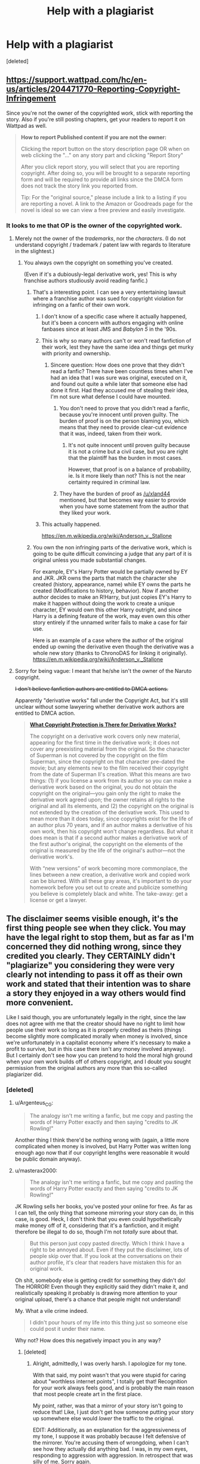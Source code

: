 #+TITLE: Help with a plagiarist

* Help with a plagiarist
:PROPERTIES:
:Score: 30
:DateUnix: 1570991680.0
:DateShort: 2019-Oct-13
:END:
[deleted]


** [[https://support.wattpad.com/hc/en-us/articles/204471770-Reporting-Copyright-Infringement]]

Since you're not the owner of the copyrighted work, stick with reporting the story. Also if you're still posting chapters, get your readers to report it on Wattpad as well.

#+begin_quote
  *How to report Published content if you are not the owner:*

  Clicking the report button on the story description page OR when on web clicking the "..." on any story part and clicking "Report Story"

  After you click report story, you will select that you are reporting copyright. After doing so, you will be brought to a separate reporting form and will be required to provide all links since the DMCA form does not track the story link you reported from.

  Tip: For the "original source," please include a link to a listing if you are reporting a novel. A link to the Amazon or Goodreads page for the novel is ideal so we can view a free preview and easily investigate.
#+end_quote
:PROPERTIES:
:Author: nytelios
:Score: 26
:DateUnix: 1570992248.0
:DateShort: 2019-Oct-13
:END:

*** It looks to me that OP is the owner of the copyrighted work.
:PROPERTIES:
:Author: lawmage
:Score: 16
:DateUnix: 1570995502.0
:DateShort: 2019-Oct-13
:END:

**** Merely not the owner of the /trademarks/, nor the /characters/. (I do not understand copyright / trademark / patent law with regards to literature in the slightest.)
:PROPERTIES:
:Author: wizzwizz4
:Score: 9
:DateUnix: 1570996366.0
:DateShort: 2019-Oct-13
:END:

***** You always own the copyright on something you've created.

(Even if it's a dubiously-legal derivative work, yes! This is why franchise authors studiously avoid reading fanfic.)
:PROPERTIES:
:Author: fubo
:Score: 21
:DateUnix: 1570996743.0
:DateShort: 2019-Oct-13
:END:

****** That's a interesting point. I can see a very entertaining lawsuit where a franchise author was sued for copyright violation for infringing on a fanfic of their own work.
:PROPERTIES:
:Author: lawmage
:Score: 7
:DateUnix: 1570997567.0
:DateShort: 2019-Oct-13
:END:

******* I don't know of a specific case where it actually happened, but it's been a concern with authors engaging with online fanbases since at least JMS and /Babylon 5/ in the '90s.
:PROPERTIES:
:Author: fubo
:Score: 10
:DateUnix: 1570998721.0
:DateShort: 2019-Oct-14
:END:


******* This is why so many authors can't or won't read fanfiction of their work, lest they have the same idea and things get murky with priority and ownership.
:PROPERTIES:
:Author: edwardkmett
:Score: 9
:DateUnix: 1571001918.0
:DateShort: 2019-Oct-14
:END:

******** Sincere question: How does one prove that they didn't read a fanfic? There have been countless times when I've had an idea that I was sure was original, executed on it, and found out quite a while later that someone else had done it first. Had they accused me of stealing their idea, I'm not sure what defense I could have mounted.
:PROPERTIES:
:Author: eaglejarl
:Score: 6
:DateUnix: 1571062156.0
:DateShort: 2019-Oct-14
:END:

********* You don't need to prove that you didn't read a fanfic, because you're innocent until proven guilty. The burden of proof is on the person blaming you, which means that they need to provide clear-cut evidence that it was, indeed, taken from their work.
:PROPERTIES:
:Author: xland44
:Score: 8
:DateUnix: 1571066585.0
:DateShort: 2019-Oct-14
:END:

********** It's not quite innocent until proven guilty because it is not a crime but a civil case, but you are right that the plaintiff has the burden in most cases.

However, that proof is on a balance of probability, ie. Is it more likely than not? This is not the near certainty required in criminal law.
:PROPERTIES:
:Author: JackStargazer
:Score: 1
:DateUnix: 1573750332.0
:DateShort: 2019-Nov-14
:END:


********* They have the burden of proof as [[/u/xland44]] mentioned, but that becomes way easier to provide when you have some statement from the author that they liked your work.
:PROPERTIES:
:Author: edwardkmett
:Score: 4
:DateUnix: 1571082372.0
:DateShort: 2019-Oct-14
:END:


******* This actually happened.

[[https://en.m.wikipedia.org/wiki/Anderson_v._Stallone]]
:PROPERTIES:
:Author: CronoDAS
:Score: 6
:DateUnix: 1571011947.0
:DateShort: 2019-Oct-14
:END:


****** You own the non infringing parts of the derivative work, which is going to be quite difficult convincing a judge that any part of it is original unless you made substantial changes.

For example, EY's Harry Potter would be partially owned by EY and JKR. JKR owns the parts that match the character she created (history, appearance, name) while EY owns the parts he created (Modifications to history, behavior). Now if another author decides to make an R!Harry, but just copies EY's Harry to make it happen without doing the work to create a unique character, EY would own this other Harry outright, and since Harry is a defining feature of the work, may even own this other story entirely if the unnamed writer fails to make a case for fair use.

Here is an example of a case where the author of the original ended up owning the derivative even though the derivative was a whole new story (thanks to ChronoDAS for linking it originally). [[https://en.m.wikipedia.org/wiki/Anderson_v._Stallone]]
:PROPERTIES:
:Author: MilesSand
:Score: 2
:DateUnix: 1571022968.0
:DateShort: 2019-Oct-14
:END:


**** Sorry for being vague: I meant that he/she isn't the owner of the Naruto copyright.

+I don't believe fanfiction authors are entitled to DMCA actions.+

Apparently "derivative works" fall under the Copyright Act, but it's still unclear without some lawyering whether derivative work authors are entitled to DMCA action.

#+begin_quote
  [[https://www.legalzoom.com/articles/what-are-derivative-works-under-copyright-law][*What Copyright Protection is There for Derivative Works?*]]

  The copyright on a derivative work covers only new material, appearing for the first time in the derivative work; it does not cover any preexisting material from the original. So the character of Superman is not covered by the copyright on the film Superman, since the copyright on that character pre-dated the movie; but any elements new to the film received their copyright from the date of Superman II's creation. What this means are two things: (1) if you license a work from its author so you can make a derivative work based on the original, you do not obtain the copyright on the original---you gain only the right to make the derivative work agreed upon; the owner retains all rights to the original and all its elements, and (2) the copyright on the original is not extended by the creation of the derivative work. This used to mean more than it does today, since copyrights exist for the life of an author plus 70 years, and if an author makes a derivative of his own work, then his copyright won't change regardless. But what it does mean is that if a second author makes a derivative work of the first author's original, the copyright on the elements of the original is measured by the life of the original's author---not the derivative work's.

  With “new versions” of work becoming more commonplace, the lines between a new creation, a derivative work and copied work can be blurred. With all these gray areas, it's important to do your homework before you set out to create and publicize something you believe is completely black and white. The take-away: get a license or get a lawyer.
#+end_quote
:PROPERTIES:
:Author: nytelios
:Score: 6
:DateUnix: 1571006262.0
:DateShort: 2019-Oct-14
:END:


** The disclaimer seems visible enough, it's the first thing people see when they click. You may have the legal right to stop them, but as far as I'm concerned they did nothing wrong, since they credited you clearly. They CERTAINLY didn't "plagiarize" you considering they were very clearly not intending to pass it off as their own work and stated that their intention was to share a story they enjoyed in a way others would find more convenient.

Like I said though, you are unfortunately legally in the right, since the law does not agree with me that the creator should have no right to limit how people use their work so long as it is properly credited as theirs (things become slightly more complicated morally when money is involved, since we're unfortunately in a capitalist economy where it's necessary to make a profit to survive, but in this case there isn't any money involved anyway). But I certainly don't see how you can pretend to hold the moral high ground when your own work builds off of others copyright, and I doubt you sought permission from the original authors any more than this so-called plagiarizer did.
:PROPERTIES:
:Author: Argenteus_CG
:Score: 5
:DateUnix: 1571000517.0
:DateShort: 2019-Oct-14
:END:

*** [deleted]
:PROPERTIES:
:Score: 15
:DateUnix: 1571003492.0
:DateShort: 2019-Oct-14
:END:

**** u/Argenteus_CG:
#+begin_quote
  The analogy isn't me writing a fanfic, but me copy and pasting the words of Harry Potter exactly and then saying "credits to JK Rowling!"
#+end_quote

Another thing I think there'd be nothing wrong with (again, a little more complicated when money is involved, but Harry Potter was written long enough ago now that if our copyright lengths were reasonable it would be public domain anyway).
:PROPERTIES:
:Author: Argenteus_CG
:Score: 4
:DateUnix: 1571004726.0
:DateShort: 2019-Oct-14
:END:


**** u/masterax2000:
#+begin_quote
  The analogy isn't me writing a fanfic, but me copy and pasting the words of Harry Potter exactly and then saying "credits to JK Rowling!"
#+end_quote

JK Rowling sells her books, you've posted your online for free. As far as I can tell, the only thing that someone mirroring your story can do, in this case, is good. Heck, I don't think that you even could hypothetically make money off of it, considering that it's a fanfiction, and it might therefore be illegal to do so, though I'm not /totally/ sure about that.

#+begin_quote
  But this person just copy pasted directly. Which I think I have a right to be annoyed about. Even if they put the disclaimer, lots of people skip over that. If you look at the conversations on their author profile, it's clear that readers have mistaken this for an original work.
#+end_quote

Oh shit, somebody else is getting credit for something they didn't do! The HORROR! Even though they explicitly said they didn't make it, and realistically speaking it probably is drawing more attention to your original upload, there's a chance that people might not understand!

My. What a vile crime indeed.

#+begin_quote
  I didn't pour hours of my life into this thing just so someone else could post it under their name.
#+end_quote

Why not? How does this negatively impact you in any way?
:PROPERTIES:
:Author: masterax2000
:Score: -6
:DateUnix: 1571004973.0
:DateShort: 2019-Oct-14
:END:

***** [deleted]
:PROPERTIES:
:Score: 13
:DateUnix: 1571009053.0
:DateShort: 2019-Oct-14
:END:

****** Alright, admittedly, I was overly harsh. I apologize for my tone.

With that said, my point wasn't that you were stupid for caring about "worthless internet points", I totally get that! Recognition for your work always feels good, and is probably the main reason that most people create art in the first place.

My point, rather, was that a mirror of your story isn't going to reduce that! Like, I just don't get how someone putting your story up somewhere else would /lower/ the traffic to the original.

EDIT: Additionally, as an explanation for the aggressiveness of my tone, I suppose it was probably because I felt defensive of the mirrorer. You're accusing them of wrongdoing, when I can't see how they actually did anything bad. I was, in my own eyes, responding to aggression with aggression. In retrospect that was silly of me. Sorry again.
:PROPERTIES:
:Author: masterax2000
:Score: 5
:DateUnix: 1571010426.0
:DateShort: 2019-Oct-14
:END:


***** 1. It doesn't matter that op is posting it for free. They may decide to take down the free bits and charge for it in the future. As author it's their right to do so (assuming they work out the details with other copyright owners who might have a stake) the thief who mirrored the story is illegally taking the author's ability to do so away.

2. Assigning credit to the owner of a copyright doesn't make it ok to then copy wholesale. In fact the only place it's appropriate is academic papers where one person builds on another's discoveries (or if the academic field is literature, the one person adds original commentary). Why you're defending such an act with melodramatic BS is unclear.

3. Besides the points in part 1, if the owner of the characters used decides to make op take the work down, op is unable to do it and the thief is implying that they have permission by giving credit and then posting the work as if they have permission. This can cause all sorts of trouble for op.
:PROPERTIES:
:Author: MilesSand
:Score: 4
:DateUnix: 1571024057.0
:DateShort: 2019-Oct-14
:END:

****** ...I think you may have misunderstood my intentions.

I'm not trying to say that the law isn't on OP's side. And if they do indeed intend to work with the copyright holders and charge for it, then this all makes sense.

But it seems based off of what they've said so far, that this isn't the case. As such I'm trying to convince them, by appealing to their morals, that letting the story be mirrored would be the logical and most beneficial thing to do.

Also, I kind of doubt your third point. In what way did the reuploader imply that they have permission? By giving credit? Personally, I would never have considered that to be a way of stating permission, and I don't really see why you do.
:PROPERTIES:
:Author: masterax2000
:Score: 1
:DateUnix: 1571026223.0
:DateShort: 2019-Oct-14
:END:


*** As a creator (and even as a socialist), I can't help but see this as the asshole take on the issue.
:PROPERTIES:
:Author: aponty
:Score: 2
:DateUnix: 1571712434.0
:DateShort: 2019-Oct-22
:END:

**** How so? As far as I'm concerned, the "asshole take" is to try to control if and how people get to experience art, even your own art.
:PROPERTIES:
:Author: Argenteus_CG
:Score: 0
:DateUnix: 1571713968.0
:DateShort: 2019-Oct-22
:END:

***** I take it you haven't experienced people claiming your work as their own, or had shitty profiteering meme-sites appropriate it as advertisement for themselves (not that this is exactly the same, but since it was without permission, it is related). It doesn't feel nice.

Artists don't have any obligation to the world; they should be able to share their work on their own terms -- especially if you think of art as a social action. Try replacing "art", "story", and "work" with "sex" in your original post for a slightly exaggerated take on how I feel about this.
:PROPERTIES:
:Author: aponty
:Score: 1
:DateUnix: 1571731554.0
:DateShort: 2019-Oct-22
:END:

****** It's completely ridiculous to compare what someone does with information already released to the world with violating bodily autonomy. If I remix a song you wrote or something without your permission, I haven't harmed you in any way.
:PROPERTIES:
:Author: Argenteus_CG
:Score: 1
:DateUnix: 1571767348.0
:DateShort: 2019-Oct-22
:END:

******* I did say I was exaggerating. Just sayin' don't be an asshole m8

It's equally ridiculous to compare remixes (which add value, like a response in a conversation) to simply reposting and copying wholesale others' art without permission (which adds no value and is kind of a dick move)

basically my issue is that you're opposing the idea that we should let artists engage with their audience themselves,and instead advocating that we should view it all as mere content consumption and let content aggregators accumulate all the engagement

I hope that the irony that arises when you pair this with an opposition to capitalism isn't lost on you; the reposter here is playing the role of a corporation, an exploitative barrier between the artist and the effects of their work, without consent
:PROPERTIES:
:Author: aponty
:Score: 1
:DateUnix: 1571775781.0
:DateShort: 2019-Oct-22
:END:


** Under what licence are you publishing on FF.net? I don't see this mentioned anywhere.
:PROPERTIES:
:Author: davorzdralo
:Score: 1
:DateUnix: 1571003728.0
:DateShort: 2019-Oct-14
:END:

*** [deleted]
:PROPERTIES:
:Score: 3
:DateUnix: 1571004160.0
:DateShort: 2019-Oct-14
:END:

**** There actually are TOS for fanfiction.net which the reposter is in clear violation of:

General Use of the Service

FanFiction.Net hereby grants you permission to access and use the Service as set forth in these Terms of Service, provided that:

A. You agree not to distribute in any medium any part of the Service, including but not limited to User Submissions (defined below), without FanFiction.Net's prior written authorization.

Edit: Plus a license is a grant of permissions/restrictions. Lack of license effectively means "no permissions"* (I'm highly simplifying here, there are of course fair use exceptions, right of first sale, etc.)
:PROPERTIES:
:Author: lawmage
:Score: 5
:DateUnix: 1571007378.0
:DateShort: 2019-Oct-14
:END:


** Have you considered moving your story to a platform less terrible for readers than FF.net, like Ao3? FF.net is for masochists only.

If you insist on only posting it on FF.net, please leave the Wattpad mirror up so that people who don't mind a wait can read it in comfort.
:PROPERTIES:
:Author: VorpalAuroch
:Score: -3
:DateUnix: 1570997595.0
:DateShort: 2019-Oct-13
:END:

*** [deleted]
:PROPERTIES:
:Score: 4
:DateUnix: 1571004476.0
:DateShort: 2019-Oct-14
:END:

**** They put your name on it. I don't see why you think you have a right to complain.
:PROPERTIES:
:Author: VorpalAuroch
:Score: -2
:DateUnix: 1571016451.0
:DateShort: 2019-Oct-14
:END:


**** u/Argenteus_CG:
#+begin_quote
  Even if it's credited, I don't like it -- I poured hours and years of my life into this thing without payment.
#+end_quote

If that's a problem for you, why are you writing fanfiction? You're not getting payment no matter what. Literally nobody's life was made worse by it being reuploaded elsewhere, yours included considering you weren't making money off of it anyway and you were credited.
:PROPERTIES:
:Author: Argenteus_CG
:Score: -5
:DateUnix: 1571008636.0
:DateShort: 2019-Oct-14
:END:

***** [deleted]
:PROPERTIES:
:Score: 8
:DateUnix: 1571009587.0
:DateShort: 2019-Oct-14
:END:

****** I do understand. My main disagreement is just with the idea that you have any right to control over your work (and thus that there IS any obligation to ask you) once you've put it out there, aside from requiring that you be credited. In truth, the only reason I'm not against ALL intellectual property is because we unfortunately still live under capitalism where you need to make a profit to live and be happy; if that weren't a factor, I don't honestly believe that you'd have any right to control over your intellectual labor so long as you were credited for it. And we've established that that's not relevant here.

I do get your frustration that maybe the credit isn't effective enough, but I'm not sure that a few people missing the disclaimer is a huge enough issue to outweigh the advantages of people being free to rehost works of fiction. In the long run, it's beneficial to the survival of your work as well. FF.net won't last forever. But if people are free to rehost, it can keep being spread around indefinitely.
:PROPERTIES:
:Author: Argenteus_CG
:Score: 1
:DateUnix: 1571009991.0
:DateShort: 2019-Oct-14
:END:

******* [deleted]
:PROPERTIES:
:Score: 6
:DateUnix: 1571010901.0
:DateShort: 2019-Oct-14
:END:

******** u/Argenteus_CG:
#+begin_quote
  I don't know if you've ever worked on a 300k-word thing for 4 years.
#+end_quote

Well, that's a pretty specific requirement. I've made art of various kinds (mostly music), which I do allow others to reuse, rehost, etc. as long as I'm credited. But I'm not really a writer, so no "300k-word thing"s, and I've admittedly not worked on one project consistently for 4 years.

I'm not trying to be rude. You do seem to be much more reasonable about it than most people (some people somehow don't get that it's unreasonable to say people can't make fanworks of their own fanworks, etc.). But here's another angle to look at: It is not AT ALL unheard of for fanfic authors to mysteriously one day decide to take down their fanfic, even in-progress like yours. If that happens, the survival of the art relies on others having rehosted it. You may think that you personally would never do that, and you may even be right, but none of the rest of us know that. Rehosting is vital for the preservation of all forms of art.
:PROPERTIES:
:Author: Argenteus_CG
:Score: 4
:DateUnix: 1571011600.0
:DateShort: 2019-Oct-14
:END:


******** You're already expending effort dealing with unauthorized reposting; don't worry about having to argue and defend your stance on intellectual property.

Even though I have a pro-piracy attitude towards letting information be free as long as it's not destroying livelihoods or out of selfish intentions, you're absolutely entitled to use the system (that's there for a reason) to protect your hard work.
:PROPERTIES:
:Author: nytelios
:Score: 3
:DateUnix: 1571012902.0
:DateShort: 2019-Oct-14
:END:


******* By what principles/reasoning do you prefer "no rights except credit" over "no rights"?
:PROPERTIES:
:Author: Gurkenglas
:Score: 1
:DateUnix: 1571047708.0
:DateShort: 2019-Oct-14
:END:

******** Having your work appreciated seems to me to be a pretty fundamental drive for humans. I don't have a good justification for it from a philosophical perspective at the moment, but practically at least it seems to me that people would be far less willing to engage in intellectual labor if there were no assurance at all that it would be known that the work was theirs, to the point where I suspect the natural human desire to contribute would be insufficient.
:PROPERTIES:
:Author: Argenteus_CG
:Score: 2
:DateUnix: 1571079240.0
:DateShort: 2019-Oct-14
:END:

********* People are different. There are some people that would start engaging in intellectual labor for ensured credit, and further people that would start for each modicum of control over their work that you give them. Like other moral parameters, the "right" cutoff depends on the moral framework and is not guranteed to result from our idea marketplace.
:PROPERTIES:
:Author: Gurkenglas
:Score: 1
:DateUnix: 1571085342.0
:DateShort: 2019-Oct-15
:END:


*** Its not a mirror if its stolen
:PROPERTIES:
:Author: SamuraiMackay
:Score: 5
:DateUnix: 1571000241.0
:DateShort: 2019-Oct-14
:END:

**** It's not stolen. It's credited and unedited. It's a mirror.
:PROPERTIES:
:Author: VorpalAuroch
:Score: 10
:DateUnix: 1571003348.0
:DateShort: 2019-Oct-14
:END:

***** Well you can take that argument up with the author. Whats wrong with FF.net? I would have said its much nicer looking and easier to use than wattpad
:PROPERTIES:
:Author: SamuraiMackay
:Score: 5
:DateUnix: 1571005315.0
:DateShort: 2019-Oct-14
:END:

****** You can't view more than one chapter on a page. You can't select text. They've made it as hard as possible to do format conversion. Wattpad isn't great, which is why I recommended Ao3, but FF.net hates its users and wants them to suffer.
:PROPERTIES:
:Author: VorpalAuroch
:Score: 3
:DateUnix: 1571016408.0
:DateShort: 2019-Oct-14
:END:

******* Yeah Ao3 is definitely the best of the three
:PROPERTIES:
:Author: SamuraiMackay
:Score: 1
:DateUnix: 1571041988.0
:DateShort: 2019-Oct-14
:END:
